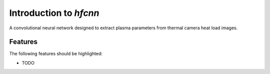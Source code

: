 =======================
Introduction to `hfcnn`
=======================




A convolutional neural network designed to extract plasma parameters from thermal camera heat load images.


Features
--------

The following features should be highlighted:

* TODO
